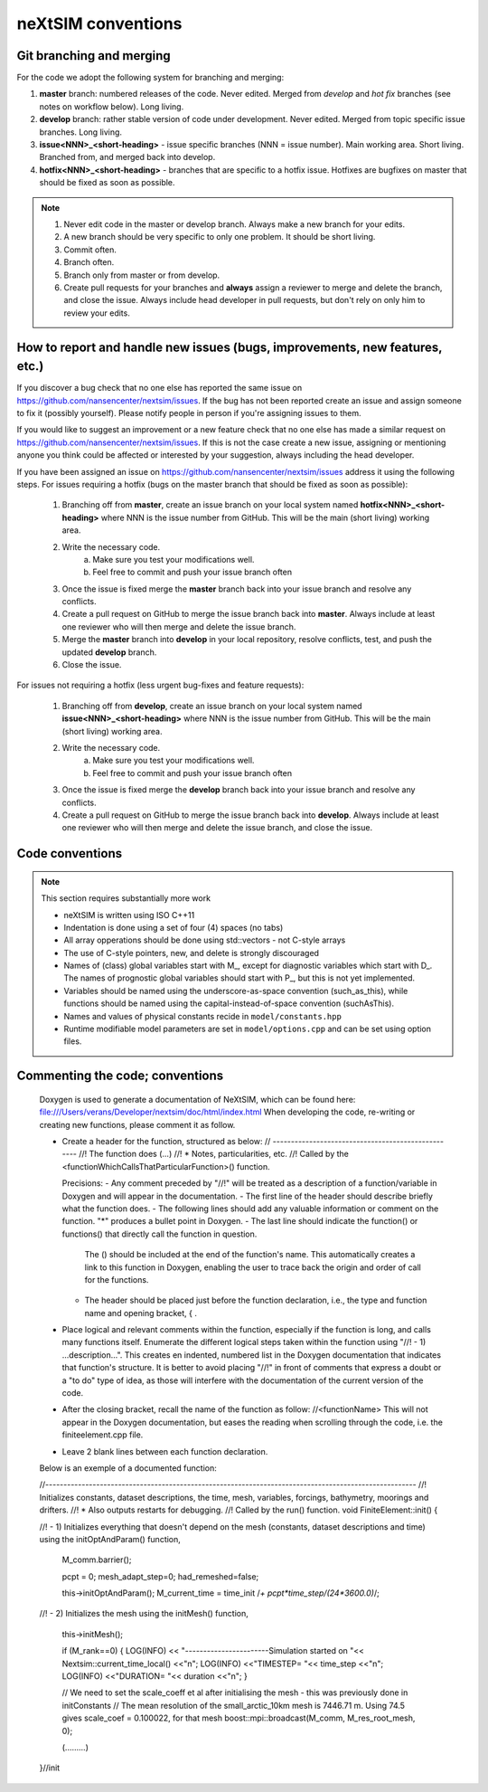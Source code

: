 neXtSIM conventions
===================

Git branching and merging
-------------------------

For the code we adopt the following system for branching and merging:

1. **master** branch: numbered releases of the code. Never edited. Merged from *develop* and *hot fix* branches (see notes on workflow below). Long living.
2. **develop** branch: rather stable version of code under development. Never edited. Merged from topic specific issue branches. Long living.
3. **issue<NNN>_<short-heading>** - issue specific branches (NNN = issue number). Main working area. Short living. Branched from, and merged back into develop.
4. **hotfix<NNN>_<short-heading>** - branches that are specific to a hotfix issue. Hotfixes are bugfixes on master that should be fixed as soon as possible.

.. note::

   1. Never edit code in the master or develop branch. Always make a new branch for your edits.
   2. A new branch should be very specific to only one problem. It should be short living.
   3. Commit often.
   4. Branch often.
   5. Branch only from master or from develop.
   6. Create pull requests for your branches and **always** assign a reviewer to merge and delete the branch, and close the issue. Always include head developer in pull requests, but don't rely on only him to review your edits.

How to report and handle new issues (bugs, improvements, new features, etc.)
----------------------------------------------------------------------------

If you discover a bug check that no one else has reported the same issue on https://github.com/nansencenter/nextsim/issues. If the bug has not been reported create an issue and assign someone to fix it (possibly yourself). Please notify people in person if you're assigning issues to them.

If you would like to suggest an improvement or a new feature check that no one else has made a similar request on https://github.com/nansencenter/nextsim/issues. If this is not the case create a new issue, assigning or mentioning anyone you think could be affected or interested by your suggestion, always including the head developer.

If you have been assigned an issue on https://github.com/nansencenter/nextsim/issues address it using the following steps. For issues requiring a hotfix (bugs on the master branch that should be fixed as soon as possible):

        1. Branching off from **master**, create an issue branch on your local system named **hotfix<NNN>_<short-heading>** where NNN is the issue number from GitHub. This will be the main (short living) working area.
        2. Write the necessary code.
                   a. Make sure you test your modifications well. 
                   b. Feel free to commit and push your issue branch often
        3. Once the issue is fixed merge the **master** branch back into your issue branch and resolve any conflicts.
        4. Create a pull request on GitHub to merge the issue branch back into **master**. Always include at least one reviewer who will then merge and delete the issue branch.
        5. Merge the **master** branch into **develop** in your local repository, resolve conflicts, test, and push the updated **develop** branch.
        6. Close the issue.

For issues not requiring a hotfix (less urgent bug-fixes and feature requests):

        1. Branching off from **develop**, create an issue branch on your local system named **issue<NNN>_<short-heading>** where NNN is the issue number from GitHub. This will be the main (short living) working area.
        2. Write the necessary code.
                   a. Make sure you test your modifications well. 
                   b. Feel free to commit and push your issue branch often
        3. Once the issue is fixed merge the **develop** branch back into your issue branch and resolve any conflicts.
        4. Create a pull request on GitHub to merge the issue branch back into **develop**. Always include at least one reviewer who will then merge and delete the issue branch, and close the issue.

Code conventions
-------------------

.. note:: This section requires substantially more work

        * neXtSIM is written using ISO C++11
        * Indentation is done using a set of four (4) spaces (no tabs)
        * All array opperations should be done using std::vectors - not C-style arrays
        * The use of C-style pointers, new, and delete is strongly discouraged
        * Names of (class) global variables start with M_, except for diagnostic variables which start with D_. The names of prognostic global variables should start with P_, but this is not yet implemented.
        * Variables should be named using the underscore-as-space convention (such_as_this), while functions should be named using the capital-instead-of-space convention (suchAsThis).
        * Names and values of physical constants recide in ``model/constants.hpp``
        * Runtime modifiable model parameters are set in ``model/options.cpp`` and can be set using option files.


Commenting the code; conventions
--------------------------------

	Doxygen is used to generate a documentation of NeXtSIM, which can be found here: file:///Users/verans/Developer/nextsim/doc/html/index.html        
	When developing the code, re-writing or creating new functions, please comment it as follow.

	* Create a header for the function, structured as below:
	  // ---------------------------------------------------
	  //! The function does (...)
	  //! * Notes, particularities, etc.
	  //! Called by the <functionWhichCallsThatParticularFunction>() function.

	  Precisions:
	  - Any comment preceded by "//!" will be treated as a description of a function/variable in Doxygen and will appear in the documentation.
	  - The first line of the header should describe briefly what the function does.
	  - The following lines should add any valuable information or comment on the function. "*" produces a bullet point in Doxygen. 
	  - The last line should indicate the function() or functions() that directly call the function in question. 
            The () should be included at the end of the function's name. This automatically creates a link to this function in Doxygen, enabling the user to trace back the origin and order of call for the functions.
	  - The header should be placed just before the function declaration, i.e., the type and function name and opening bracket, { .

	* Place logical and relevant comments within the function, especially if the function is long, and calls many functions itself. 
          Enumerate the different logical steps taken within the function using "//! - 1) ...description...". 
	  This creates en indented, numbered list in the Doxygen documentation that indicates that function's structure. 
	  It is better to avoid placing "//!" in front of comments that express a doubt or a "to do" type of idea, as those will interfere with the documentation of the current version of the code. 

	* After the closing bracket, recall the name of the function as follow:
          //<functionName>
	  This will not appear in the Doxygen documentation, but eases the reading when scrolling through the code, i.e. the finiteelement.cpp file. 

	* Leave 2 blank lines between each function declaration.

	
	Below is an exemple of a documented function:

	//------------------------------------------------------------------------------------------------------
	//! Initializes constants, dataset descriptions, the time, mesh, variables, forcings, bathymetry, moorings and drifters.
	//! * Also outputs restarts for debugging.
	//! Called by the run() function.
	void
	FiniteElement::init()
	{

    	//! - 1) Initializes everything that doesn't depend on the mesh (constants, dataset descriptions and time) using the initOptAndParam() function,

    		M_comm.barrier();

    		pcpt = 0;
    		mesh_adapt_step=0;
    		had_remeshed=false;

    		this->initOptAndParam();
    		M_current_time = time_init /*+ pcpt*time_step/(24*3600.0)*/;

    	//! - 2) Initializes the mesh using the initMesh() function,
   
		this->initMesh();

    		if (M_rank==0)
    		{
		LOG(INFO) << "-----------------------Simulation started on "<< Nextsim::current_time_local() <<"\n";
       	 	LOG(INFO) <<"TIMESTEP= "<< time_step <<"\n";
        	LOG(INFO) <<"DURATION= "<< duration <<"\n";
    		}

    		// We need to set the scale_coeff et al after initialising the mesh - this was previously done in initConstants
    		// The mean resolution of the small_arctic_10km mesh is 7446.71 m. Using 74.5 gives scale_coef = 0.100022, for that mesh
    		boost::mpi::broadcast(M_comm, M_res_root_mesh, 0);


		(.........)

 	}//init
        